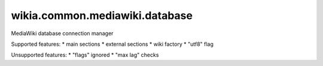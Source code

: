 wikia.common.mediawiki.database
===============================

MediaWiki database connection manager

Supported features:
* main sections
* external sections
* wiki factory
* "utf8" flag

Unsupported features:
* "flags" ignored
* "max lag" checks

